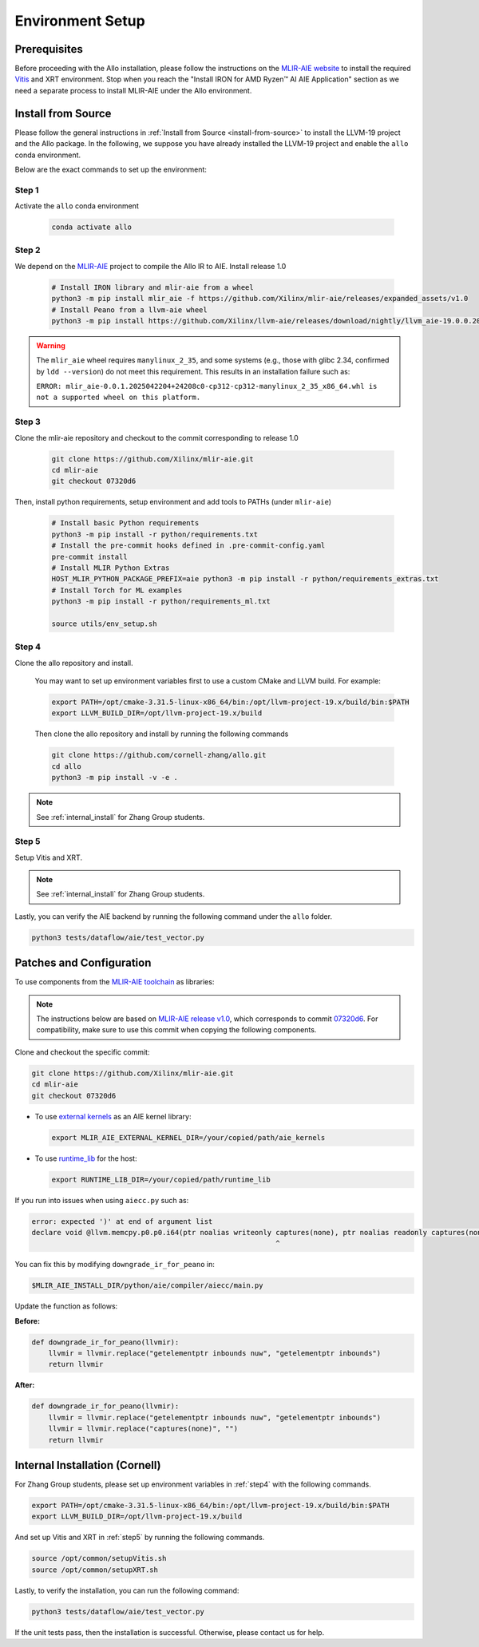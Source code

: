 ..  Copyright Allo authors. All Rights Reserved.
    SPDX-License-Identifier: Apache-2.0

..  Licensed to the Apache Software Foundation (ASF) under one
    or more contributor license agreements.  See the NOTICE file
    distributed with this work for additional information
    regarding copyright ownership.  The ASF licenses this file
    to you under the Apache License, Version 2.0 (the
    "License"); you may not use this file except in compliance
    with the License.  You may obtain a copy of the License at

..    http://www.apache.org/licenses/LICENSE-2.0

..  Unless required by applicable law or agreed to in writing,
    software distributed under the License is distributed on an
    "AS IS" BASIS, WITHOUT WARRANTIES OR CONDITIONS OF ANY
    KIND, either express or implied.  See the License for the
    specific language governing permissions and limitations
    under the License.

Environment Setup
=================

Prerequisites
-------------

Before proceeding with the Allo installation, please follow the instructions on the `MLIR-AIE website <https://github.com/Xilinx/mlir-aie/tree/main?tab=readme-ov-file#getting-started-for-amd-ryzen-ai---linux-quick-setup-instructions>`_ to install the required `Vitis <https://www.amd.com/en/products/software/adaptive-socs-and-fpgas/vitis.html>`_ and XRT environment. Stop when you reach the "Install IRON for AMD Ryzen™ AI AIE Application" section as we need a separate process to install MLIR-AIE under the Allo environment.


Install from Source
-------------------

Please follow the general instructions in :ref:`Install from Source <install-from-source>` to install the LLVM-19 project and the Allo package. In the following, we suppose you have already installed the LLVM-19 project and enable the ``allo`` conda environment.

Below are the exact commands to set up the environment:

Step 1
~~~~~~
Activate the ``allo`` conda environment

   .. code-block:: bash

      conda activate allo

Step 2
~~~~~~
We depend on the `MLIR-AIE <https://github.com/Xilinx/mlir-aie>`_ project to compile the Allo IR to AIE. Install release 1.0

   .. code-block:: bash

      # Install IRON library and mlir-aie from a wheel
      python3 -m pip install mlir_aie -f https://github.com/Xilinx/mlir-aie/releases/expanded_assets/v1.0
      # Install Peano from a llvm-aie wheel
      python3 -m pip install https://github.com/Xilinx/llvm-aie/releases/download/nightly/llvm_aie-19.0.0.2025041501+b2a279c1-py3-none-manylinux_2_27_x86_64.manylinux_2_28_x86_64.whl


.. warning::

   The ``mlir_aie`` wheel requires ``manylinux_2_35``, and some systems (e.g., those with glibc 2.34, confirmed by ``ldd --version``) do not meet this requirement.  
   This results in an installation failure such as:

   ``ERROR: mlir_aie-0.0.1.2025042204+24208c0-cp312-cp312-manylinux_2_35_x86_64.whl is not a supported wheel on this platform.``

Step 3
~~~~~~
Clone the mlir-aie repository and checkout to the commit corresponding to release 1.0

   .. code-block:: bash

      git clone https://github.com/Xilinx/mlir-aie.git
      cd mlir-aie
      git checkout 07320d6

Then, install python requirements, setup environment and add tools to PATHs (under ``mlir-aie``)

   .. code-block:: bash

      # Install basic Python requirements 
      python3 -m pip install -r python/requirements.txt
      # Install the pre-commit hooks defined in .pre-commit-config.yaml
      pre-commit install
      # Install MLIR Python Extras 
      HOST_MLIR_PYTHON_PACKAGE_PREFIX=aie python3 -m pip install -r python/requirements_extras.txt
      # Install Torch for ML examples
      python3 -m pip install -r python/requirements_ml.txt

      source utils/env_setup.sh

.. _step4:

Step 4
~~~~~~
Clone the allo repository and install.

   You may want to set up environment variables first to use a custom CMake and LLVM build. For example:

   .. code-block:: bash

      export PATH=/opt/cmake-3.31.5-linux-x86_64/bin:/opt/llvm-project-19.x/build/bin:$PATH
      export LLVM_BUILD_DIR=/opt/llvm-project-19.x/build

   Then clone the allo repository and install by running the following commands

   .. code-block:: bash

      git clone https://github.com/cornell-zhang/allo.git
      cd allo
      python3 -m pip install -v -e .

.. note::

   See :ref:`internal_install` for Zhang Group students.

.. _step5:

Step 5
~~~~~~
Setup Vitis and XRT.

.. note::

   See :ref:`internal_install` for Zhang Group students.

Lastly, you can verify the AIE backend by running the following command under the ``allo`` folder.

.. code-block:: console

    python3 tests/dataflow/aie/test_vector.py


Patches and Configuration
-------------------------

To use components from the `MLIR-AIE toolchain <https://github.com/Xilinx/mlir-aie>`_ as libraries:

.. note::

   The instructions below are based on `MLIR-AIE release v1.0 <https://github.com/Xilinx/mlir-aie/releases/tag/v1.0>`_, which corresponds to commit `07320d6 <https://github.com/Xilinx/mlir-aie/tree/07320d6831b17e4a4c436d48c3301a17c1e9f1cd>`_.
   For compatibility, make sure to use this commit when copying the following components.

Clone and checkout the specific commit:

.. code-block:: bash

   git clone https://github.com/Xilinx/mlir-aie.git
   cd mlir-aie
   git checkout 07320d6

- To use `external kernels <https://github.com/Xilinx/mlir-aie/tree/07320d6831b17e4a4c436d48c3301a17c1e9f1cd/aie_kernels>`_ as an AIE kernel library:

  .. code-block:: bash

     export MLIR_AIE_EXTERNAL_KERNEL_DIR=/your/copied/path/aie_kernels

- To use `runtime_lib <https://github.com/Xilinx/mlir-aie/tree/07320d6831b17e4a4c436d48c3301a17c1e9f1cd/runtime_lib>`_ for the host:

  .. code-block:: bash

     export RUNTIME_LIB_DIR=/your/copied/path/runtime_lib

If you run into issues when using ``aiecc.py`` such as:

.. code-block:: text

   error: expected ')' at end of argument list
   declare void @llvm.memcpy.p0.p0.i64(ptr noalias writeonly captures(none), ptr noalias readonly captures(none), i64, i1 immarg) #1
                                                             ^

You can fix this by modifying ``downgrade_ir_for_peano`` in:

.. code-block:: text

   $MLIR_AIE_INSTALL_DIR/python/aie/compiler/aiecc/main.py

Update the function as follows:

**Before:**

.. code-block:: python

   def downgrade_ir_for_peano(llvmir):
       llvmir = llvmir.replace("getelementptr inbounds nuw", "getelementptr inbounds")
       return llvmir

**After:**

.. code-block:: python

   def downgrade_ir_for_peano(llvmir):
       llvmir = llvmir.replace("getelementptr inbounds nuw", "getelementptr inbounds")
       llvmir = llvmir.replace("captures(none)", "")
       return llvmir

.. _internal_install:

Internal Installation (Cornell)
-------------------------------

For Zhang Group students, please set up environment variables in :ref:`step4` with the following commands.

.. code-block:: console

      export PATH=/opt/cmake-3.31.5-linux-x86_64/bin:/opt/llvm-project-19.x/build/bin:$PATH  
      export LLVM_BUILD_DIR=/opt/llvm-project-19.x/build

And set up Vitis and XRT in :ref:`step5`  by running the following commands.

.. code-block:: console

      source /opt/common/setupVitis.sh
      source /opt/common/setupXRT.sh


Lastly, to verify the installation, you can run the following command:

.. code-block:: console

      python3 tests/dataflow/aie/test_vector.py

If the unit tests pass, then the installation is successful. Otherwise, please contact us for help.

